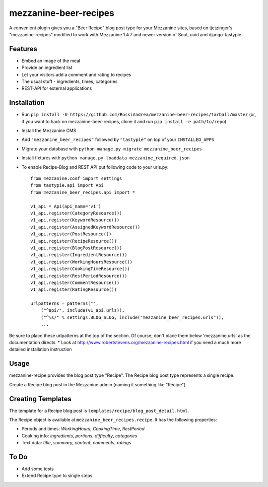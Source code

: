 =================
mezzanine-beer-recipes
=================

A convenient plugin gives you a "Beer Recipe" blog post type for your Mezzanine sites, based on tjetzinger's "mezzanine-recipes" modified to work with Mezzanine 1.4.7 and newer version of Sout, uuid and django-tastypie.

Features
========

* Embed an image of the meal
* Provide an ingredient list
* Let your visitors add a comment and rating to recipes
* The usual stuff - ingredients, times, categories
* REST-API for external applications

Installation
============

* Run ``pip install -U https://github.com/RossiAndrea/mezzanine-beer-recipes/tarball/master`` (or, if you want to hack on mezzanine-beer-recipes, clone it and run ``pip install -e path/to/repo``)
* Install the Mezzanine CMS
* Add ``"mezzanine_beer_recipes"`` followed by ``"tastypie"`` on top of your ``INSTALLED_APPS``
* Migrate your database with ``python manage.py migrate mezzanine_beer_recipes``
* Install fixtures with ``python manage.py loaddata mezzanine_required.json``
* To enable Recipe-Blog and REST API put following code to your urls.py::

    from mezzanine.conf import settings
    from tastypie.api import Api
    from mezzanine_beer_recipes.api import *

    v1_api = Api(api_name='v1')
    v1_api.register(CategoryResource())
    v1_api.register(KeywordResource())
    v1_api.register(AssignedKeywordResource())
    v1_api.register(PostResource())
    v1_api.register(RecipeResource())
    v1_api.register(BlogPostResource())
    v1_api.register(IngredientResource())
    v1_api.register(WorkingHoursResource())
    v1_api.register(CookingTimeResource())
    v1_api.register(RestPeriodResource())
    v1_api.register(CommentResource())
    v1_api.register(RatingResource())

    urlpatterns = patterns("",
        ("^api/", include(v1_api.urls)),
        ("^%s/" % settings.BLOG_SLUG, include("mezzanine_beer_recipes.urls")),
        ...

Be sure to place these urlpatterns at the top of the section.  Of course, don't place them below 'mezzanine.urls' as the documentation directs.
* Look at http://www.robertstevens.org/mezzanine-recipes.html if you need a much more detailed installation instruction
  

Usage
=====

mezzanine-recipe provides the blog post type "Recipe". The Recipe blog post type represents a single recipe.

Create a Recipe blog post in the Mezzanine admin (naming it something like "Recipe").

Creating Templates
==================

The template for a Recipe blog post is ``templates/recipe/blog_post_detail.html``.

The Recipe object is available at ``mezzanine_beer_recipes.recipe``. It has the following properties:

* Periods and times: *WorkingHours*, *CookingTime*, *RestPeriod*
* Cooking info: *ingredients*, *portions*, *difficulty*, *categories*
* Text data: *title*, *summary*, *content*, *comments*, *ratings*

To Do
=====

* Add some tests
* Extend Recipe type to single steps
